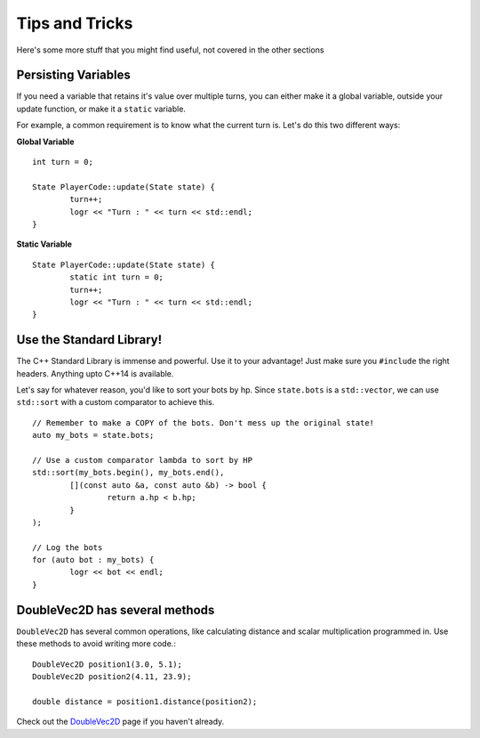 ============
Tips and Tricks
============

Here's some more stuff that you might find useful, not covered in the other sections


Persisting Variables
--------------------

If you need a variable that retains it's value over multiple turns, you can either make it a global variable, outside your update function, or make it a ``static`` variable.

For example, a common requirement is to know what the current turn is. Let's do this two different ways:

**Global Variable** ::

	int turn = 0;
	
	State PlayerCode::update(State state) {
		turn++;
		logr << "Turn : " << turn << std::endl;
	}

**Static Variable** ::

	State PlayerCode::update(State state) {
		static int turn = 0;
		turn++;
		logr << "Turn : " << turn << std::endl;
	}

Use the Standard Library!
-------------------------

The C++ Standard Library is immense and powerful. Use it to your advantage! Just make sure you ``#include`` the right headers. Anything upto C++14 is available.

Let's say for whatever reason, you'd like to sort your bots by hp. Since ``state.bots`` is a ``std::vector``, we can use ``std::sort`` with a custom comparator to achieve this. ::

	// Remember to make a COPY of the bots. Don't mess up the original state!
	auto my_bots = state.bots;

	// Use a custom comparator lambda to sort by HP
	std::sort(my_bots.begin(), my_bots.end(), 
		[](const auto &a, const auto &b) -> bool { 
			return a.hp < b.hp; 
		}
	); 

	// Log the bots
	for (auto bot : my_bots) {
		logr << bot << endl;
	}

DoubleVec2D has several methods
-------------------------

``DoubleVec2D`` has several common operations, like calculating distance and scalar multiplication programmed in. Use these methods to avoid writing more code.::

	DoubleVec2D position1(3.0, 5.1);
	DoubleVec2D position2(4.11, 23.9);

	double distance = position1.distance(position2);

Check out the `DoubleVec2D <doublevec2d.html>`_ page if you haven't already.

